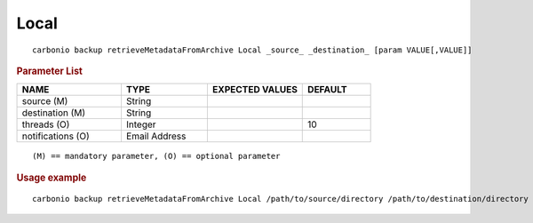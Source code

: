 .. SPDX-FileCopyrightText: 2022 Zextras <https://www.zextras.com/>
..
.. SPDX-License-Identifier: CC-BY-NC-SA-4.0

.. _carbonio_backup_retrieveMetadataFromArchive_Local:

**********
Local
**********

::

   carbonio backup retrieveMetadataFromArchive Local _source_ _destination_ [param VALUE[,VALUE]]


.. rubric:: Parameter List

.. list-table::
   :widths: 23 19 21 15
   :header-rows: 1

   * - NAME
     - TYPE
     - EXPECTED VALUES
     - DEFAULT
   * - source (M)
     - String
     - 
     - 
   * - destination (M)
     - String
     - 
     - 
   * - threads (O)
     - Integer
     - 
     - 10
   * - notifications (O)
     - Email Address
     - 
     - 

::

   (M) == mandatory parameter, (O) == optional parameter



.. rubric:: Usage example


::

   carbonio backup retrieveMetadataFromArchive Local /path/to/source/directory /path/to/destination/directory



